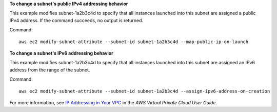 **To change a subnet's public IPv4 addressing behavior**

This example modifies subnet-1a2b3c4d to specify that all instances launched into this subnet are assigned a public IPv4 address. If the command succeeds, no output is returned.

Command::

  aws ec2 modify-subnet-attribute --subnet-id subnet-1a2b3c4d --map-public-ip-on-launch

**To change a subnet's IPv6 addressing behavior**

This example modifies subnet-1a2b3c4d to specify that all instances launched into this subnet are assigned an IPv6 address from the range of the subnet.

Command::

  aws ec2 modify-subnet-attribute --subnet-id subnet-1a2b3c4d --assign-ipv6-address-on-creation

For more information, see `IP Addressing in Your VPC`_ in the *AWS Virtual Private Cloud User Guide*.

.. _`IP Addressing in Your VPC`: http://docs.aws.amazon.com/AmazonVPC/latest/UserGuide/vpc-ip-addressing.html